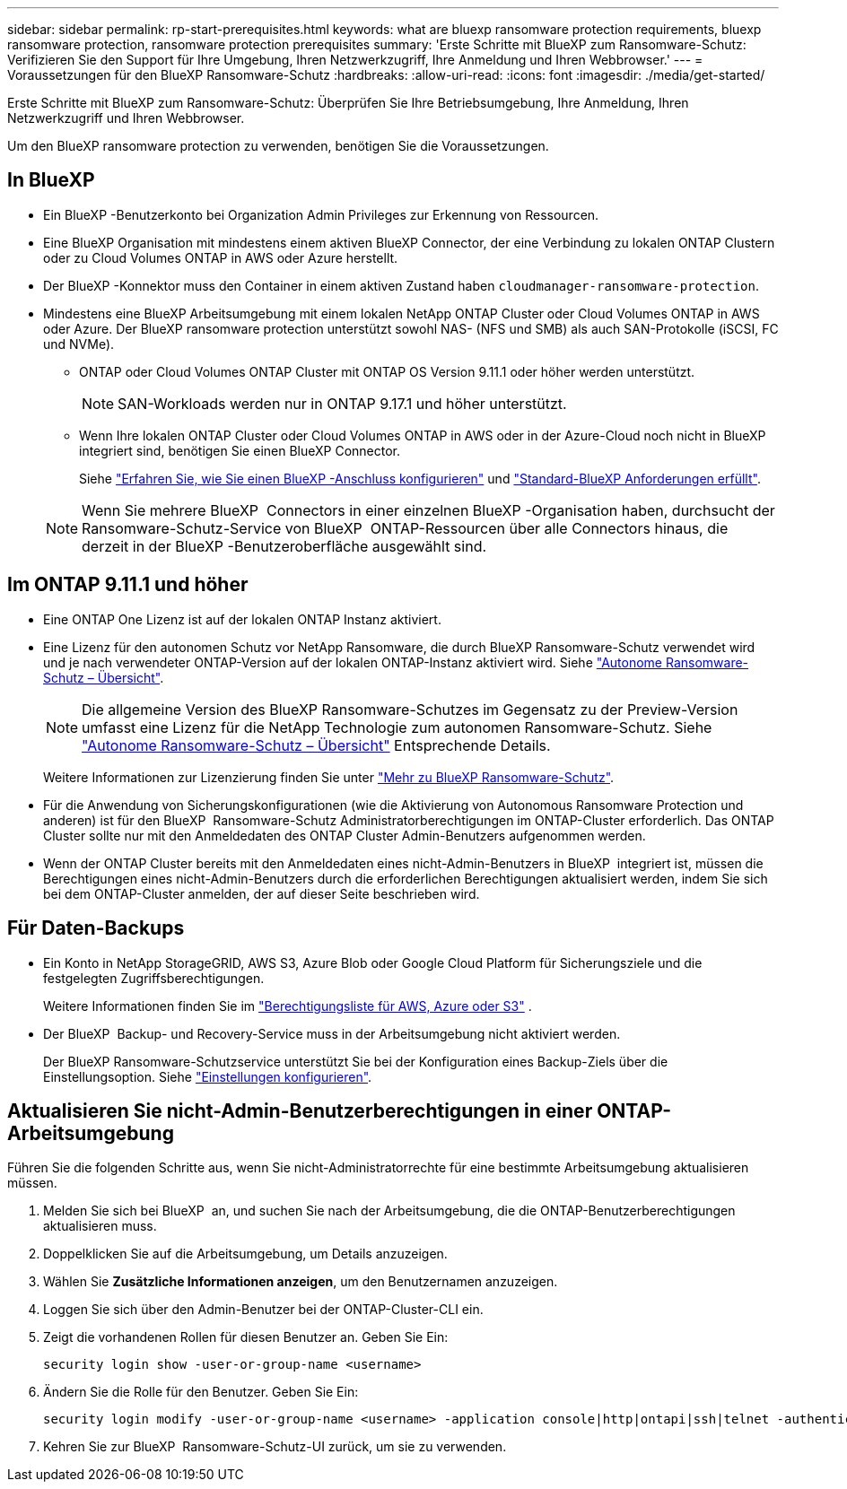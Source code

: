 ---
sidebar: sidebar 
permalink: rp-start-prerequisites.html 
keywords: what are bluexp ransomware protection requirements, bluexp ransomware protection, ransomware protection prerequisites 
summary: 'Erste Schritte mit BlueXP zum Ransomware-Schutz: Verifizieren Sie den Support für Ihre Umgebung, Ihren Netzwerkzugriff, Ihre Anmeldung und Ihren Webbrowser.' 
---
= Voraussetzungen für den BlueXP Ransomware-Schutz
:hardbreaks:
:allow-uri-read: 
:icons: font
:imagesdir: ./media/get-started/


[role="lead"]
Erste Schritte mit BlueXP zum Ransomware-Schutz: Überprüfen Sie Ihre Betriebsumgebung, Ihre Anmeldung, Ihren Netzwerkzugriff und Ihren Webbrowser.

Um den BlueXP ransomware protection zu verwenden, benötigen Sie die Voraussetzungen.



== In BlueXP 

* Ein BlueXP -Benutzerkonto bei Organization Admin Privileges zur Erkennung von Ressourcen.
* Eine BlueXP Organisation mit mindestens einem aktiven BlueXP Connector, der eine Verbindung zu lokalen ONTAP Clustern oder zu Cloud Volumes ONTAP in AWS oder Azure herstellt.
* Der BlueXP -Konnektor muss den Container in einem aktiven Zustand haben `cloudmanager-ransomware-protection`.
* Mindestens eine BlueXP Arbeitsumgebung mit einem lokalen NetApp ONTAP Cluster oder Cloud Volumes ONTAP in AWS oder Azure. Der BlueXP ransomware protection unterstützt sowohl NAS- (NFS und SMB) als auch SAN-Protokolle (iSCSI, FC und NVMe).
+
** ONTAP oder Cloud Volumes ONTAP Cluster mit ONTAP OS Version 9.11.1 oder höher werden unterstützt.
+

NOTE: SAN-Workloads werden nur in ONTAP 9.17.1 und höher unterstützt.

** Wenn Ihre lokalen ONTAP Cluster oder Cloud Volumes ONTAP in AWS oder in der Azure-Cloud noch nicht in BlueXP integriert sind, benötigen Sie einen BlueXP Connector.
+
Siehe https://docs.netapp.com/us-en/bluexp-setup-admin/concept-connectors.html["Erfahren Sie, wie Sie einen BlueXP -Anschluss konfigurieren"] und https://docs.netapp.com/us-en/cloud-manager-setup-admin/reference-checklist-cm.html["Standard-BlueXP Anforderungen erfüllt"^].

+

NOTE: Wenn Sie mehrere BlueXP  Connectors in einer einzelnen BlueXP -Organisation haben, durchsucht der Ransomware-Schutz-Service von BlueXP  ONTAP-Ressourcen über alle Connectors hinaus, die derzeit in der BlueXP -Benutzeroberfläche ausgewählt sind.







== Im ONTAP 9.11.1 und höher

* Eine ONTAP One Lizenz ist auf der lokalen ONTAP Instanz aktiviert.
* Eine Lizenz für den autonomen Schutz vor NetApp Ransomware, die durch BlueXP Ransomware-Schutz verwendet wird und je nach verwendeter ONTAP-Version auf der lokalen ONTAP-Instanz aktiviert wird. Siehe https://docs.netapp.com/us-en/ontap/anti-ransomware/index.html["Autonome Ransomware-Schutz – Übersicht"^].
+

NOTE: Die allgemeine Version des BlueXP Ransomware-Schutzes im Gegensatz zu der Preview-Version umfasst eine Lizenz für die NetApp Technologie zum autonomen Ransomware-Schutz. Siehe https://docs.netapp.com/us-en/ontap/anti-ransomware/index.html["Autonome Ransomware-Schutz – Übersicht"^] Entsprechende Details.

+
Weitere Informationen zur Lizenzierung finden Sie unter link:concept-ransomware-protection.html["Mehr zu BlueXP Ransomware-Schutz"].

* Für die Anwendung von Sicherungskonfigurationen (wie die Aktivierung von Autonomous Ransomware Protection und anderen) ist für den BlueXP  Ransomware-Schutz Administratorberechtigungen im ONTAP-Cluster erforderlich. Das ONTAP Cluster sollte nur mit den Anmeldedaten des ONTAP Cluster Admin-Benutzers aufgenommen werden.
* Wenn der ONTAP Cluster bereits mit den Anmeldedaten eines nicht-Admin-Benutzers in BlueXP  integriert ist, müssen die Berechtigungen eines nicht-Admin-Benutzers durch die erforderlichen Berechtigungen aktualisiert werden, indem Sie sich bei dem ONTAP-Cluster anmelden, der auf dieser Seite beschrieben wird.




== Für Daten-Backups

* Ein Konto in NetApp StorageGRID, AWS S3, Azure Blob oder Google Cloud Platform für Sicherungsziele und die festgelegten Zugriffsberechtigungen.
+
Weitere Informationen finden Sie im https://docs.netapp.com/us-en/bluexp-setup-admin/reference-permissions.html["Berechtigungsliste für AWS, Azure oder S3"^] .

* Der BlueXP  Backup- und Recovery-Service muss in der Arbeitsumgebung nicht aktiviert werden.
+
Der BlueXP Ransomware-Schutzservice unterstützt Sie bei der Konfiguration eines Backup-Ziels über die Einstellungsoption. Siehe link:rp-use-settings.html["Einstellungen konfigurieren"].





== Aktualisieren Sie nicht-Admin-Benutzerberechtigungen in einer ONTAP-Arbeitsumgebung

Führen Sie die folgenden Schritte aus, wenn Sie nicht-Administratorrechte für eine bestimmte Arbeitsumgebung aktualisieren müssen.

. Melden Sie sich bei BlueXP  an, und suchen Sie nach der Arbeitsumgebung, die die ONTAP-Benutzerberechtigungen aktualisieren muss.
. Doppelklicken Sie auf die Arbeitsumgebung, um Details anzuzeigen.
. Wählen Sie *Zusätzliche Informationen anzeigen*, um den Benutzernamen anzuzeigen.
. Loggen Sie sich über den Admin-Benutzer bei der ONTAP-Cluster-CLI ein.
. Zeigt die vorhandenen Rollen für diesen Benutzer an. Geben Sie Ein:
+
[listing]
----
security login show -user-or-group-name <username>
----
. Ändern Sie die Rolle für den Benutzer. Geben Sie Ein:
+
[listing]
----
security login modify -user-or-group-name <username> -application console|http|ontapi|ssh|telnet -authentication-method password -role admin
----
. Kehren Sie zur BlueXP  Ransomware-Schutz-UI zurück, um sie zu verwenden.

